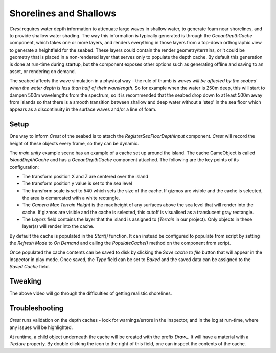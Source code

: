 Shorelines and Shallows
=======================

*Crest* requires water depth information to attenuate large waves in shallow water, to generate foam near shorelines, and to provide shallow water shading.
The way this information is typically generated is through the *OceanDepthCache* component, which takes one or more layers, and renders everything in those layers from a top-down orthographic view to generate a heightfield for the seabed.
These layers could contain the render geometry/terrains, or it could be geometry that is placed in a non-rendered layer that serves only to populate the depth cache.
By default this generation is done at run-time during startup, but the component exposes other options such as generating offline and saving to an asset, or rendering on demand.

The seabed affects the wave simulation in a physical way - the rule of thumb is *waves will be affected by the seabed when the water depth is less than half of their wavelength*.
So for example when the water is 250m deep, this will start to dampen 500m wavelengths from the spectrum, so it is recommended that the seabed drop down to at least 500m away from islands so that there is a smooth transition between shallow and deep water without a 'step' in the sea floor which appears as a discontinuity in the surface waves and/or a line of foam.

Setup
-----

.. youtube:: jcmqUlboTUk

.. versionchanged:: 4.9

    *Layer Names* (String[]) has changed to *Layers* (LayerMask).

One way to inform *Crest* of the seabed is to attach the *RegisterSeaFloorDepthInput* component.
*Crest* will record the height of these objects every frame, so they can be dynamic.

The *main.unity* example scene has an example of a cache set up around the island.
The cache GameObject is called *IslandDepthCache* and has a *OceanDepthCache* component attached.
The following are the key points of its configuration:

-  The transform position X and Z are centered over the island
-  The transform position y value is set to the sea level
-  The transform scale is set to 540 which sets the size of the cache.
   If gizmos are visible and the cache is selected, the area is demarcated with a white rectangle.
-  The *Camera Max Terrain Height* is the max height of any surfaces above the sea level that will render into the cache.
   If gizmos are visible and the cache is selected, this cutoff is visualised as a translucent gray rectangle.
-  The *Layers* field contains the layer that the island is assigned to (*Terrain* in our project).
   Only objects in these layer(s) will render into the cache.

By default the cache is populated in the *Start()* function.
It can instead be configured to populate from script by setting the *Refresh Mode* to *On Demand* and calling the *PopulateCache()* method on the component from script.

Once populated the cache contents can be saved to disk by clicking the *Save cache to file* button that will appear in the Inspector in play mode.
Once saved, the *Type* field can be set to *Baked* and the saved data can be assigned to the *Saved Cache* field.

Tweaking
--------

.. youtube:: Y7ny8pKzWMk

The above video will go through the difficulties of getting realistic shorelines.

Troubleshooting
---------------

*Crest* runs validation on the depth caches - look for warnings/errors in the Inspector, and in the log at run-time, where any issues will be highlighted.

At runtime, a child object underneath the cache will be created with the prefix *Draw\_*.
It will have a material with a *Texture* property.
By double clicking the icon to the right of this field, one can inspect the contents of the cache.